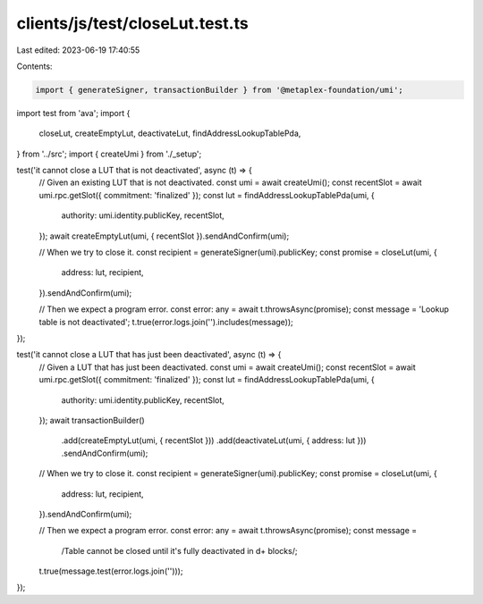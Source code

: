 clients/js/test/closeLut.test.ts
================================

Last edited: 2023-06-19 17:40:55

Contents:

.. code-block:: ts

    import { generateSigner, transactionBuilder } from '@metaplex-foundation/umi';
import test from 'ava';
import {
  closeLut,
  createEmptyLut,
  deactivateLut,
  findAddressLookupTablePda,
} from '../src';
import { createUmi } from './_setup';

test('it cannot close a LUT that is not deactivated', async (t) => {
  // Given an existing LUT that is not deactivated.
  const umi = await createUmi();
  const recentSlot = await umi.rpc.getSlot({ commitment: 'finalized' });
  const lut = findAddressLookupTablePda(umi, {
    authority: umi.identity.publicKey,
    recentSlot,
  });
  await createEmptyLut(umi, { recentSlot }).sendAndConfirm(umi);

  // When we try to close it.
  const recipient = generateSigner(umi).publicKey;
  const promise = closeLut(umi, {
    address: lut,
    recipient,
  }).sendAndConfirm(umi);

  // Then we expect a program error.
  const error: any = await t.throwsAsync(promise);
  const message = 'Lookup table is not deactivated';
  t.true(error.logs.join('').includes(message));
});

test('it cannot close a LUT that has just been deactivated', async (t) => {
  // Given a LUT that has just been deactivated.
  const umi = await createUmi();
  const recentSlot = await umi.rpc.getSlot({ commitment: 'finalized' });
  const lut = findAddressLookupTablePda(umi, {
    authority: umi.identity.publicKey,
    recentSlot,
  });
  await transactionBuilder()
    .add(createEmptyLut(umi, { recentSlot }))
    .add(deactivateLut(umi, { address: lut }))
    .sendAndConfirm(umi);

  // When we try to close it.
  const recipient = generateSigner(umi).publicKey;
  const promise = closeLut(umi, {
    address: lut,
    recipient,
  }).sendAndConfirm(umi);

  // Then we expect a program error.
  const error: any = await t.throwsAsync(promise);
  const message =
    /Table cannot be closed until it's fully deactivated in \d+ blocks/;
  t.true(message.test(error.logs.join('')));
});


